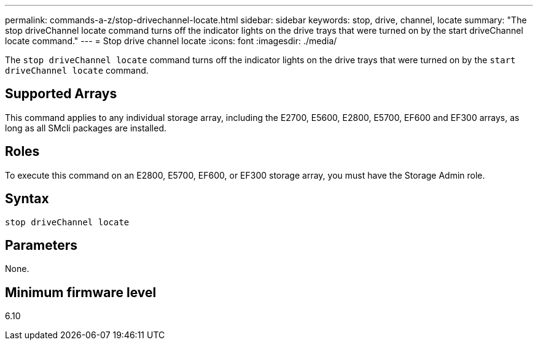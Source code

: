 ---
permalink: commands-a-z/stop-drivechannel-locate.html
sidebar: sidebar
keywords: stop, drive, channel, locate
summary: "The stop driveChannel locate command turns off the indicator lights on the drive trays that were turned on by the start driveChannel locate command."
---
= Stop drive channel locate
:icons: font
:imagesdir: ./media/

[.lead]
The `stop driveChannel locate` command turns off the indicator lights on the drive trays that were turned on by the `start driveChannel locate` command.

== Supported Arrays

This command applies to any individual storage array, including the E2700, E5600, E2800, E5700, EF600 and EF300 arrays, as long as all SMcli packages are installed.

== Roles

To execute this command on an E2800, E5700, EF600, or EF300 storage array, you must have the Storage Admin role.

== Syntax

----
stop driveChannel locate
----

== Parameters

None.

== Minimum firmware level

6.10
